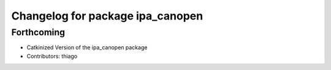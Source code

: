 ^^^^^^^^^^^^^^^^^^^^^^^^^^^^^^^^^
Changelog for package ipa_canopen
^^^^^^^^^^^^^^^^^^^^^^^^^^^^^^^^^

Forthcoming
-----------
* Catkinized Version of the ipa_canopen package
* Contributors: thiago
